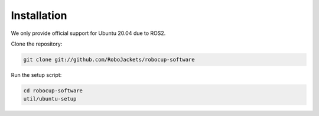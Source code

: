 Installation
============

We only provide official support for Ubuntu 20.04 due to ROS2.

Clone the repository:

.. code-block:: sh

   git clone git://github.com/RoboJackets/robocup-software

Run the setup script:

.. code-block:: sh

    cd robocup-software
    util/ubuntu-setup


